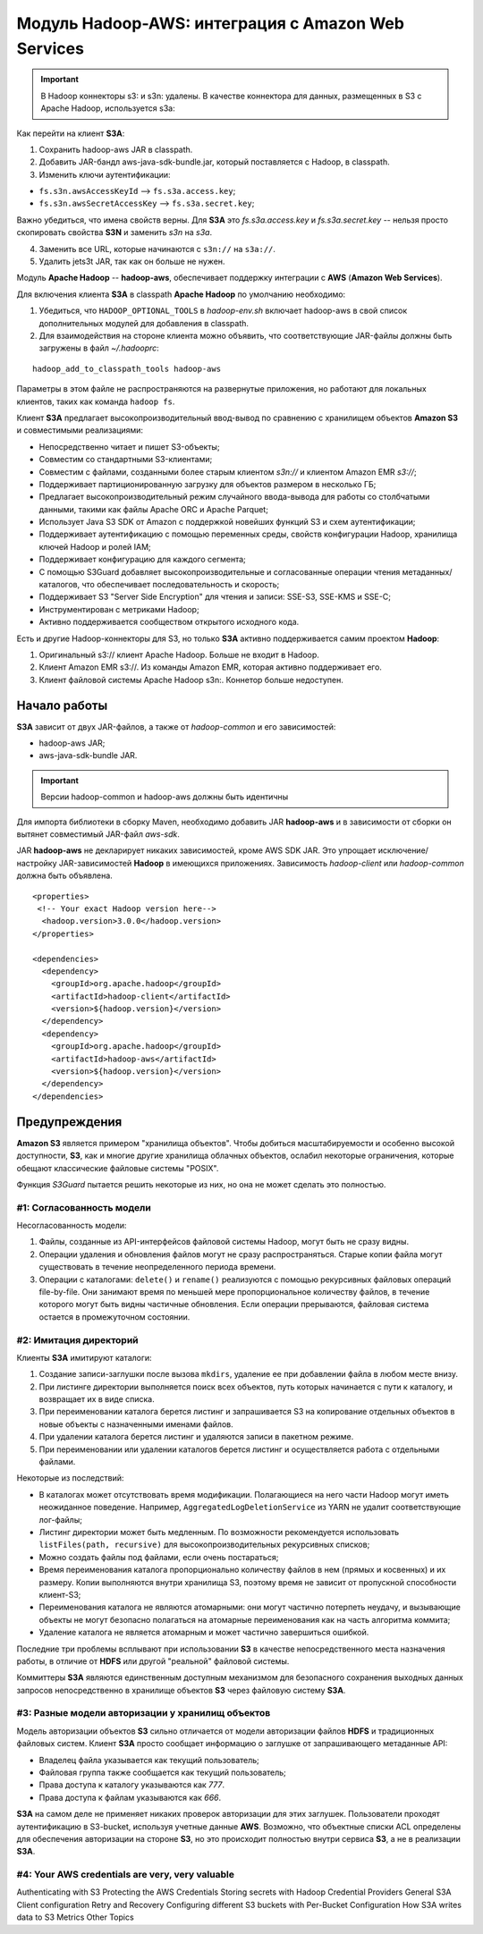 Модуль Hadoop-AWS: интеграция с Amazon Web Services
====================================================

.. important:: В Hadoop коннекторы s3: и s3n: удалены. В качестве коннектора для данных, размещенных в S3 с Apache Hadoop, используется s3a:

Как перейти на клиент **S3A**:

1. Сохранить hadoop-aws JAR в classpath.

2. Добавить JAR-бандл aws-java-sdk-bundle.jar, который поставляется с Hadoop, в classpath.

3. Изменить ключи аутентификации:

+ ``fs.s3n.awsAccessKeyId`` --> ``fs.s3a.access.key``;

+ ``fs.s3n.awsSecretAccessKey`` --> ``fs.s3a.secret.key``;

Важно убедиться, что имена свойств верны. Для **S3A** это *fs.s3a.access.key* и *fs.s3a.secret.key* -- нельзя просто скопировать свойства **S3N** и заменить *s3n* на *s3a*.

4. Заменить все URL, которые начинаются с ``s3n://`` на ``s3a://``.

5. Удалить jets3t JAR, так как он больше не нужен.

Модуль **Apache Hadoop** -- **hadoop-aws**, обеспечивает поддержку интеграции с **AWS** (**Amazon Web Services**). 

Для включения клиента **S3A** в classpath **Apache Hadoop** по умолчанию необходимо:

1. Убедиться, что ``HADOOP_OPTIONAL_TOOLS`` в *hadoop-env.sh* включает hadoop-aws в свой список дополнительных модулей для добавления в classpath.

2. Для взаимодействия на стороне клиента можно объявить, что соответствующие JAR-файлы должны быть загружены в файл *~/.hadooprc*:

::

 hadoop_add_to_classpath_tools hadoop-aws

Параметры в этом файле не распространяются на развернутые приложения, но работают для локальных клиентов, таких как команда ``hadoop fs``.

Клиент **S3A** предлагает высокопроизводительный ввод-вывод по сравнению с хранилищем объектов **Amazon S3** и совместимыми реализациями:

+ Непосредственно читает и пишет S3-объекты;

+ Совместим со стандартными S3-клиентами;

+ Совместим с файлами, созданными более старым клиентом *s3n://* и клиентом Amazon EMR *s3://*;

+ Поддерживает партиционированную загрузку для объектов размером в несколько ГБ;

+ Предлагает высокопроизводительный режим случайного ввода-вывода для работы со столбчатыми данными, такими как файлы Apache ORC и Apache Parquet;

+ Использует Java S3 SDK от Amazon с поддержкой новейших функций S3 и схем аутентификации;

+ Поддерживает аутентификацию с помощью переменных среды, свойств конфигурации Hadoop, хранилища ключей Hadoop и ролей IAM;

+ Поддерживает конфигурацию для каждого сегмента;

+ С помощью S3Guard добавляет высокопроизводительные и согласованные операции чтения метаданных/каталогов, что обеспечивает последовательность и скорость;

+ Поддерживает S3 "Server Side Encryption" для чтения и записи: SSE-S3, SSE-KMS и SSE-C;

+ Инструментирован с метриками Hadoop;

+ Активно поддерживается сообществом открытого исходного кода.

Есть и другие Hadoop-коннекторы для S3, но только **S3A** активно поддерживается самим проектом **Hadoop**:

1. Оригинальный s3:// клиент Apache Hadoop. Больше не входит в Hadoop.

2. Клиент Amazon EMR s3://. Из команды Amazon EMR, которая активно поддерживает его.

3. Клиент файловой системы Apache Hadoop s3n:. Коннетор больше недоступен.


Начало работы
---------------

**S3A** зависит от двух JAR-файлов, а также от *hadoop-common* и его зависимостей:

+ hadoop-aws JAR;
+ aws-java-sdk-bundle JAR.

.. important:: Версии hadoop-common и hadoop-aws должны быть идентичны

Для импорта библиотеки в сборку Maven, необходимо добавить JAR **hadoop-aws** и в зависимости от сборки он вытянет совместимый JAR-файл *aws-sdk*.

JAR **hadoop-aws** не декларирует никаких зависимостей, кроме AWS SDK JAR. Это упрощает исключение/настройку JAR-зависимостей **Hadoop** в имеющихся приложениях. Зависимость *hadoop-client* или *hadoop-common* должна быть объявлена.

::

 <properties>
  <!-- Your exact Hadoop version here-->
   <hadoop.version>3.0.0</hadoop.version>
 </properties>
 
 <dependencies>
   <dependency>
     <groupId>org.apache.hadoop</groupId>
     <artifactId>hadoop-client</artifactId>
     <version>${hadoop.version}</version>
   </dependency>
   <dependency>
     <groupId>org.apache.hadoop</groupId>
     <artifactId>hadoop-aws</artifactId>
     <version>${hadoop.version}</version>
   </dependency>
 </dependencies>


Предупреждения
---------------

**Amazon S3** является примером "хранилища объектов". Чтобы добиться масштабируемости и особенно высокой доступности, **S3**, как и многие другие хранилища облачных объектов, ослабил некоторые ограничения, которые обещают классические файловые системы "POSIX".

Функция *S3Guard* пытается решить некоторые из них, но она не может сделать это полностью. 

#1: Согласованность модели
^^^^^^^^^^^^^^^^^^^^^^^^^^^^

Несогласованность модели:

1. Файлы, созданные из API-интерфейсов файловой системы Hadoop, могут быть не сразу видны.

2. Операции удаления и обновления файлов могут не сразу распространяться. Старые копии файла могут существовать в течение неопределенного периода времени.

3. Операции с каталогами: ``delete()`` и ``rename()`` реализуются с помощью рекурсивных файловых операций file-by-file. Они занимают время по меньшей мере пропорциональное количеству файлов, в течение которого могут быть видны частичные обновления. Если операции прерываются, файловая система остается в промежуточном состоянии.

#2: Имитация директорий
^^^^^^^^^^^^^^^^^^^^^^^^

Клиенты **S3A** имитируют каталоги:

1. Создание записи-заглушки после вызова ``mkdirs``, удаление ее при добавлении файла в любом месте внизу.

2. При листинге директории выполняется поиск всех объектов, путь которых начинается с пути к каталогу, и возвращает их в виде списка.

3. При переименовании каталога берется листинг и запрашивается S3 на копирование отдельных объектов в новые объекты с назначенными именами файлов.

4. При удалении каталога берется листинг и удаляются записи в пакетном режиме.

5. При переименовании или удалении каталогов берется листинг и осуществляется работа с отдельными файлами.

Некоторые из последствий:

+ В каталогах может отсутствовать время модификации. Полагающиеся на него части Hadoop могут иметь неожиданное поведение. Например, ``AggregatedLogDeletionService`` из YARN не удалит соответствующие лог-файлы;

+ Листинг директории может быть медленным. По возможности рекомендуется использовать ``listFiles(path, recursive)`` для высокопроизводительных рекурсивных списков;

+ Можно создать файлы под файлами, если очень постараться;

+ Время переименования каталога пропорционально количеству файлов в нем (прямых и косвенных) и их размеру. Копии выполняются внутри хранилища S3, поэтому время не зависит от пропускной способности клиент-S3;

+ Переименования каталога не являются атомарными: они могут частично потерпеть неудачу, и вызывающие объекты не могут безопасно полагаться на атомарные переименования как на часть алгоритма коммита;

+ Удаление каталога не является атомарным и может частично завершиться ошибкой.

Последние три проблемы всплывают при использовании **S3** в качестве непосредственного места назначения работы, в отличие от **HDFS** или другой "реальной" файловой системы.

Коммиттеры **S3A** являются единственным доступным механизмом для безопасного сохранения выходных данных запросов непосредственно в хранилище объектов **S3** через файловую систему **S3A**.

#3: Разные модели авторизации у хранилищ объектов
^^^^^^^^^^^^^^^^^^^^^^^^^^^^^^^^^^^^^^^^^^^^^^^^^^

Модель авторизации объектов **S3** сильно отличается от модели авторизации файлов **HDFS** и традиционных файловых систем. Клиент **S3A** просто сообщает информацию о заглушке от запрашивающего метаданные API:

+ Владелец файла указывается как текущий пользователь;

+ Файловая группа также сообщается как текущий пользователь;

+ Права доступа к каталогу указываются как *777*.

+ Права доступа к файлам указываются как *666*.

**S3A** на самом деле не применяет никаких проверок авторизации для этих заглушек. Пользователи проходят аутентификацию в S3-bucket, используя учетные данные **AWS**. Возможно, что объектные списки ACL определены для обеспечения авторизации на стороне **S3**, но это происходит полностью внутри сервиса **S3**, а не в реализации **S3A**.

#4: Your AWS credentials are very, very valuable
^^^^^^^^^^^^^^^^^^^^^^^^^^^^^^^^^^^^^^^^^^^^^^^^^^






Authenticating with S3
Protecting the AWS Credentials
Storing secrets with Hadoop Credential Providers
General S3A Client configuration
Retry and Recovery
Configuring different S3 buckets with Per-Bucket Configuration
How S3A writes data to S3
Metrics
Other Topics
